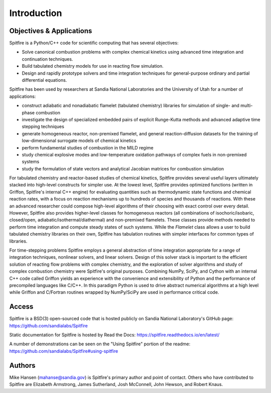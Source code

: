 Introduction
------------

Objectives & Applications
=========================
Spitfire is a Python/C++ code for scientific computing that has several objectives:

- Solve canonical combustion problems with complex chemical kinetics using advanced time integration and continuation techniques.
- Build tabulated chemistry models for use in reacting flow simulation.
- Design and rapidly prototype solvers and time integration techniques for general-purpose ordinary and partial differential equations.

Spitfire has been used by researchers at Sandia National Laboratories and the University of Utah for a number of applications:

- construct adiabatic and nonadiabatic flamelet (tabulated chemistry) libraries for simulation of single- and multi-phase combustion
- investigate the design of specialized embedded pairs of explicit Runge-Kutta methods and advanced adaptive time stepping techniques
- generate homogeneous reactor, non-premixed flamelet, and general reaction-diffusion datasets for the training of low-dimensional surrogate models of chemical kinetics
- perform fundamental studies of combustion in the MILD regime
- study chemical explosive modes and low-temperature oxidation pathways of complex fuels in non-premixed systems
- study the formulation of state vectors and analytical Jacobian matrices for combustion simulation

For tabulated chemistry and reactor-based studies of chemical kinetics,
Spitfire provides several useful layers ultimately stacked into high-level constructs for simpler use.
At the lowest level, Spitfire provides optimized functions (written in Griffon, Spitfire's internal C++ engine) for evaluating quantities such as thermodynamic state functions and chemical reaction rates,
with a focus on reaction mechanisms up to hundreds of species and thousands of reactions.
With these an advanced researcher could compose high-level algorithms of their choosing with exact control over every detail.
However, Spitfire also provides higher-level classes for homogeneous reactors (all combinations of isochoric/isobaric, closed/open, adiabatic/isothermal/diathermal)
and non-premixed flamelets.
These classes provide methods needed to perform time integration and compute steady states of such systems.
While the `Flamelet` class allows a user to build tabulated chemistry libraries on their own,
Spitfire has tabulation routines with simpler interfaces for common types of libraries.

For time-stepping problems Spitfire employs a general abstraction of time integration appropriate for a range of integration techniques, nonlinear solvers, and linear solvers.
Design of this solver stack is important to the efficient solution of reacting flow problems with complex chemistry, and the exploration of solver algorithms and study of complex combustion chemistry were Spitfire's original purposes.
Combining NumPy, SciPy, and Cython with an internal C++ code called Griffon yields an experience with the convenience and extensibility of Python and the performance of precompiled languages like C/C++.
In this paradigm Python is used to drive abstract numerical algorithms at a high level while Griffon and C/Fortran routines wrapped by NumPy/SciPy are used in performance critical code.


Access
======
Spitfire is a BSD(3) open-sourced code that is hosted publicly on Sandia National Laboratory's GitHub page: https://github.com/sandialabs/Spitfire

Static documentation for Spitfire is hosted by Read the Docs: https://spitfire.readthedocs.io/en/latest/

A number of demonstrations can be seen on the "Using Spitfire" portion of the readme: https://github.com/sandialabs/Spitfire#using-spitfire

Authors
=======
Mike Hansen (mahanse@sandia.gov) is Spitfire's primary author and point of contact.
Others who have contributed to Spitfire are Elizabeth Armstrong, James Sutherland, Josh McConnell, John Hewson, and Robert Knaus.
